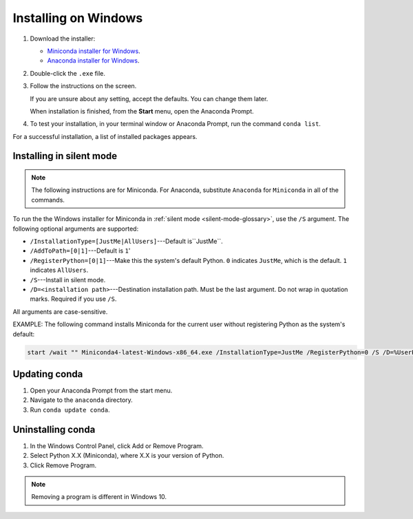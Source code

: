 =====================
Installing on Windows
=====================

#. Download the installer:

   * `Miniconda installer for
     Windows <https://conda.io/miniconda.html>`_.

   * `Anaconda installer for
     Windows <https://www.anaconda.com/download/>`_.

#. Double-click the ``.exe`` file.

#. Follow the instructions on the screen.

   If you are unsure about any setting, accept the defaults. You
   can change them later.

   When installation is finished, from the **Start** menu, open the
   Anaconda Prompt.

#. To test your installation, in your terminal window or Anaconda Prompt, run the command ``conda list``.

For a successful installation, a list of installed packages
appears.

.. _install-win-silent:

Installing in silent mode
=========================

.. note::
   The following instructions are for Miniconda. For Anaconda,
   substitute ``Anaconda`` for ``Miniconda`` in all of the commands.

To run the the Windows installer for Miniconda in
:ref:`silent mode <silent-mode-glossary>`, use the ``/S``
argument. The following optional arguments are supported:

* ``/InstallationType=[JustMe|AllUsers]``---Default is``JustMe``.
* ``/AddToPath=[0|1]``---Default is ``1``'
* ``/RegisterPython=[0|1]``---Make this the system's default
  Python.
  ``0`` indicates ``JustMe``, which is the default. ``1``
  indicates ``AllUsers``.
* ``/S``---Install in silent mode.
* ``/D=<installation path>``---Destination installation path.
  Must be the last argument. Do not wrap in quotation marks.
  Required if you use ``/S``.

All arguments are case-sensitive.

EXAMPLE: The following command installs Miniconda for the
current user without registering Python as the system's default:

.. code-block:: bat

   start /wait "" Miniconda4-latest-Windows-x86_64.exe /InstallationType=JustMe /RegisterPython=0 /S /D=%UserProfile%\Miniconda3


Updating conda
==============

#. Open your Anaconda Prompt from the start menu.

#. Navigate to the ``anaconda`` directory.

#. Run ``conda update conda``.


Uninstalling conda
==================

#. In the Windows Control Panel, click Add or Remove Program.

#. Select Python X.X (Miniconda), where X.X is your version of Python.

#. Click Remove Program.

.. note::
   Removing a program is different in Windows 10.


